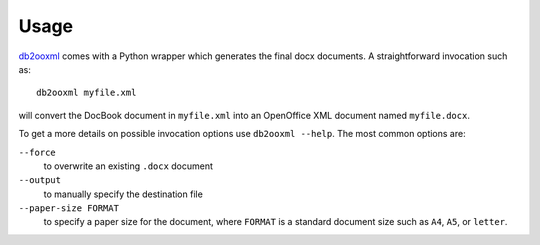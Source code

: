Usage
=====
db2ooxml_ comes with a Python wrapper which generates the final docx
documents. A straightforward invocation such as::

    db2ooxml myfile.xml

will convert the DocBook document in ``myfile.xml`` into an OpenOffice
XML document named ``myfile.docx``.

To get a more details on possible invocation options use ``db2ooxml --help``.
The most common options are:

``--force``
  to overwrite an existing ``.docx`` document

``--output``
  to manually specify the destination file

``--paper-size FORMAT``
  to specify a paper size for the document, where ``FORMAT`` is a
  standard document size such as ``A4``, ``A5``, or ``letter``.

.. _db2ooxml: /code/db2ooxml
